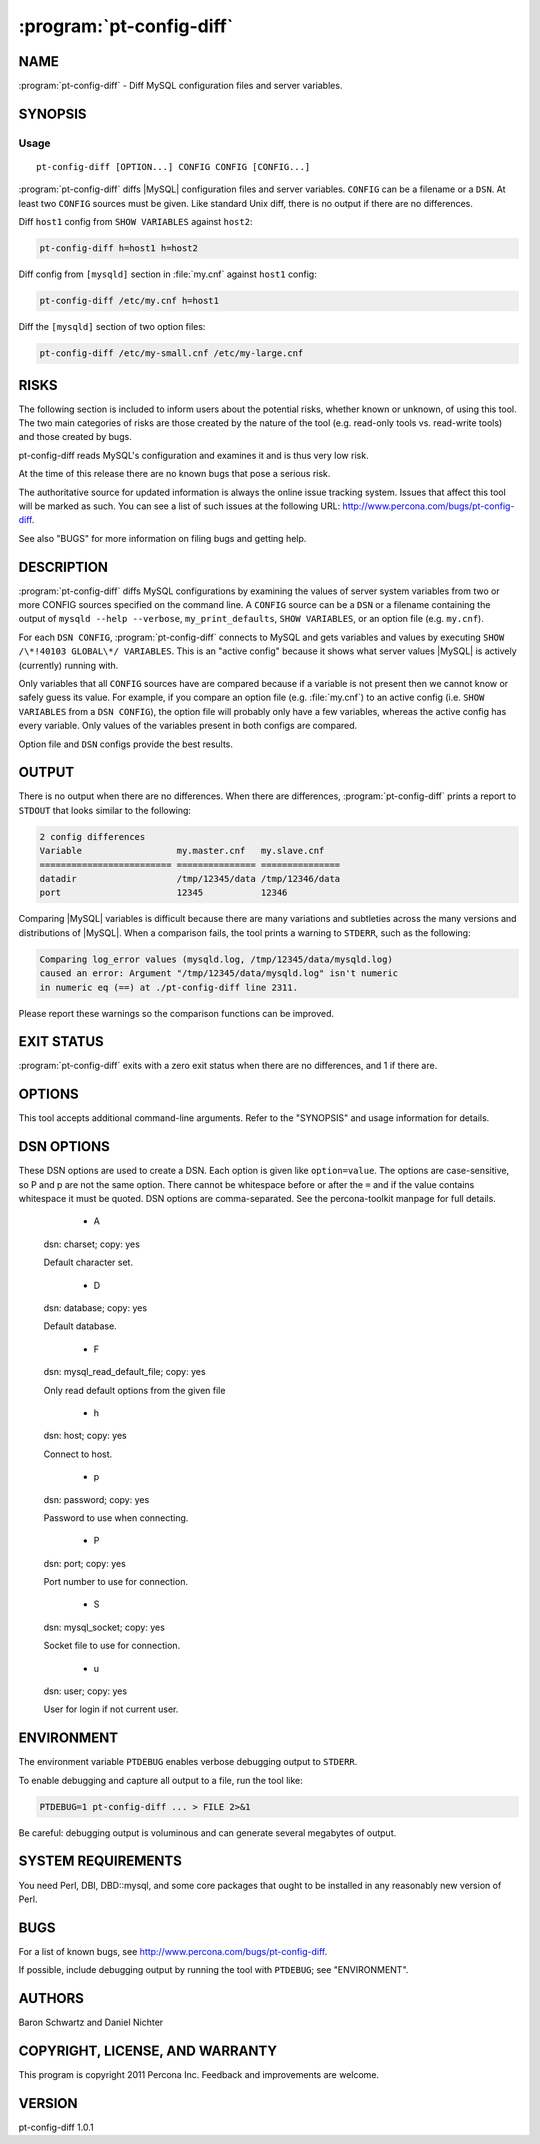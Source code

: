 .. program:: pt-config-diff

===========================
 :program:`pt-config-diff`
===========================

.. highlight:: perl

NAME
====


:program:`pt-config-diff` - Diff MySQL configuration files and server variables.


SYNOPSIS
========

Usage
-----

::

   pt-config-diff [OPTION...] CONFIG CONFIG [CONFIG...]

:program:`pt-config-diff` diffs |MySQL| configuration files and server variables. ``CONFIG`` can be a filename or a ``DSN``.  At least two ``CONFIG`` sources must be given. Like standard Unix diff, there is no output if there are no differences.

Diff ``host1`` config from ``SHOW VARIABLES`` against ``host2``:

.. code-block:: perl

   pt-config-diff h=host1 h=host2

Diff config from ``[mysqld]`` section in :file:`my.cnf` against ``host1`` config:

.. code-block:: perl

   pt-config-diff /etc/my.cnf h=host1

Diff the ``[mysqld]`` section of two option files:

.. code-block:: perl

    pt-config-diff /etc/my-small.cnf /etc/my-large.cnf


RISKS
=====

The following section is included to inform users about the potential risks,
whether known or unknown, of using this tool.  The two main categories of risks
are those created by the nature of the tool (e.g. read-only tools vs. read-write
tools) and those created by bugs.

pt-config-diff reads MySQL's configuration and examines it and is thus very
low risk.

At the time of this release there are no known bugs that pose a serious risk.

The authoritative source for updated information is always the online issue
tracking system.  Issues that affect this tool will be marked as such.  You can
see a list of such issues at the following URL:
`http://www.percona.com/bugs/pt-config-diff <http://www.percona.com/bugs/pt-config-diff>`_.

See also "BUGS" for more information on filing bugs and getting help.


DESCRIPTION
===========

:program:`pt-config-diff` diffs MySQL configurations by examining the values of server system variables from two or more CONFIG sources specified on the command
line.  A ``CONFIG`` source can be a ``DSN`` or a filename containing the output of \ ``mysqld --help --verbose``\ , \ ``my_print_defaults``\ , \ ``SHOW VARIABLES``\ , or an option file (e.g. ``my.cnf``).

For each ``DSN CONFIG``, :program:`pt-config-diff` connects to MySQL and gets variables and values by executing \ ``SHOW /\*!40103 GLOBAL\*/ VARIABLES``\ .  This is an "active config" because it shows what server values |MySQL| is
actively (currently) running with.

Only variables that all ``CONFIG`` sources have are compared because if a
variable is not present then we cannot know or safely guess its value.
For example, if you compare an option file (e.g. :file:`my.cnf`) to an active config (i.e. ``SHOW VARIABLES`` from a ``DSN CONFIG``), the option file will probably only have a few variables, whereas the active config has every variable. Only values of the variables present in both configs are compared.

Option file and ``DSN`` configs provide the best results.


OUTPUT
======

There is no output when there are no differences.  When there are differences,
:program:`pt-config-diff` prints a report to ``STDOUT`` that looks similar to the following:

.. code-block:: perl

   2 config differences
   Variable                  my.master.cnf   my.slave.cnf
   ========================= =============== ===============
   datadir                   /tmp/12345/data /tmp/12346/data
   port                      12345           12346


Comparing |MySQL| variables is difficult because there are many variations and
subtleties across the many versions and distributions of |MySQL|.  When a
comparison fails, the tool prints a warning to ``STDERR``, such as the following:

.. code-block:: perl

   Comparing log_error values (mysqld.log, /tmp/12345/data/mysqld.log)
   caused an error: Argument "/tmp/12345/data/mysqld.log" isn't numeric
   in numeric eq (==) at ./pt-config-diff line 2311.


Please report these warnings so the comparison functions can be improved.

EXIT STATUS
===========

:program:`pt-config-diff` exits with a zero exit status when there are no differences, and 1 if there are.

OPTIONS
=======

This tool accepts additional command-line arguments.  Refer to the
"SYNOPSIS" and usage information for details.

.. option:: --ask-pass
 
   Prompt for a password when connecting to MySQL.
 
.. option:: --charset
 
 short form: -A; type: string
 
 Default character set.  If the value is utf8, sets Perl's binmode on
 STDOUT to utf8, passes the mysql_enable_utf8 option to DBD::mysql, and
 runs SET NAMES UTF8 after connecting to MySQL.  Any other value sets
 binmode on STDOUT without the utf8 layer, and runs SET NAMES after
 connecting to MySQL.
 
.. option:: --config
 
 type: Array
 
 Read this comma-separated list of config files; if specified, this must be the
 first option on the command line.  (This option does not specify a CONFIG;
 it's equivalent to \ ``--defaults-file``\ .)
 
.. option:: --daemonize
 
 Fork to the background and detach from the shell.  POSIX
 operating systems only.
 
.. option:: --defaults-file
 
 short form: -F; type: string
 
 Only read mysql options from the given file.  You must give an absolute
 pathname.
 
.. option:: --help
 
 Show help and exit.
 
.. option:: --host
 
 short form: -h; type: string
 
 Connect to host.
 
.. option:: --ignore-variables
 
 type: array
 
 Ignore, do not compare, these variables.
 
.. option:: --password
 
 short form: -p; type: string
 
 Password to use for connection.

.. option:: --pid
 
 type: string
 
 Create the given PID file when daemonized.  The file contains the process
 ID of the daemonized instance.  The PID file is removed when the
 daemonized instance exits.  The program checks for the existence of the
 PID file when starting; if it exists and the process with the matching PID
 exists, the program exits.
 
.. option:: --port
 
 short form: -P; type: int
 
 Port number to use for connection.
 
.. option:: --[no]report
 
 default: yes
 
 Print the MySQL config diff report to STDOUT.  If you just want to check
 if the given configs are different or not by examining the tool's exit
 status, then specify \ ``--no-report``\  to suppress the report.
 
.. option:: --report-width
 
 type: int; default: 78
 
 Truncate report lines to this many characters.  Since some variable values can
 be long, or when comparing multiple configs, it may help to increase the
 report width so values are not truncated beyond readability.
 
.. option:: --set-vars
 
 type: string; default: wait_timeout=10000
 
 Set these MySQL variables.  Immediately after connecting to MySQL, this string
 will be appended to SET and executed.
 
.. option:: --socket
 
 short form: -S; type: string
 
 Socket file to use for connection.
 
.. option:: --user
 
 short form: -u; type: string
 
 MySQL user if not current user.
 
.. option:: --version
 
 Show version and exit.
 

DSN OPTIONS
===========


These DSN options are used to create a DSN.  Each option is given like
\ ``option=value``\ .  The options are case-sensitive, so P and p are not the
same option.  There cannot be whitespace before or after the \ ``=``\  and
if the value contains whitespace it must be quoted.  DSN options are
comma-separated.  See the percona-toolkit manpage for full details.

  * A
 
 dsn: charset; copy: yes
 
 Default character set.
 
  * D
 
 dsn: database; copy: yes
 
 Default database.

  * F
 
 dsn: mysql_read_default_file; copy: yes
 
 Only read default options from the given file

  * h
 
 dsn: host; copy: yes
 
 Connect to host.
 
  * p
 
 dsn: password; copy: yes
 
 Password to use when connecting.
 
  * P
 
 dsn: port; copy: yes
 
 Port number to use for connection.
 
  * S
 
 dsn: mysql_socket; copy: yes
 
 Socket file to use for connection.
 
  * u
 
 dsn: user; copy: yes
 
 User for login if not current user.
 

ENVIRONMENT
===========

The environment variable \ ``PTDEBUG``\  enables verbose debugging output to ``STDERR``.

To enable debugging and capture all output to a file, run the tool like:

.. code-block:: perl

    PTDEBUG=1 pt-config-diff ... > FILE 2>&1


Be careful: debugging output is voluminous and can generate several megabytes
of output.


SYSTEM REQUIREMENTS
===================

You need Perl, DBI, DBD::mysql, and some core packages that ought to be
installed in any reasonably new version of Perl.


BUGS
====

For a list of known bugs, see `http://www.percona.com/bugs/pt-config-diff <http://www.percona.com/bugs/pt-config-diff>`_.

If possible, include debugging output by running the tool with \ ``PTDEBUG``\ ;
see "ENVIRONMENT".

AUTHORS
=======


Baron Schwartz and Daniel Nichter


COPYRIGHT, LICENSE, AND WARRANTY
================================

This program is copyright 2011 Percona Inc.
Feedback and improvements are welcome.


VERSION
=======

pt-config-diff 1.0.1

